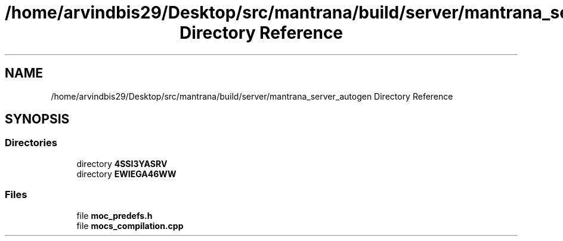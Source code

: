 .TH "/home/arvindbis29/Desktop/src/mantrana/build/server/mantrana_server_autogen Directory Reference" 3 "Thu Nov 18 2021" "Version 1.0.0" "My Project" \" -*- nroff -*-
.ad l
.nh
.SH NAME
/home/arvindbis29/Desktop/src/mantrana/build/server/mantrana_server_autogen Directory Reference
.SH SYNOPSIS
.br
.PP
.SS "Directories"

.in +1c
.ti -1c
.RI "directory \fB4SSI3YASRV\fP"
.br
.ti -1c
.RI "directory \fBEWIEGA46WW\fP"
.br
.in -1c
.SS "Files"

.in +1c
.ti -1c
.RI "file \fBmoc_predefs\&.h\fP"
.br
.ti -1c
.RI "file \fBmocs_compilation\&.cpp\fP"
.br
.in -1c
